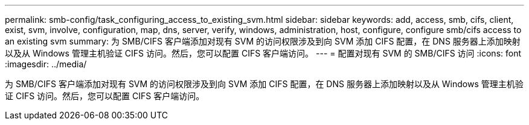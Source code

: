 ---
permalink: smb-config/task_configuring_access_to_existing_svm.html 
sidebar: sidebar 
keywords: add, access, smb, cifs, client, exist, svm, involve, configuration, map, dns, server, verify, windows, administration, host, configure, configure smb/cifs access to an existing svm 
summary: 为 SMB/CIFS 客户端添加对现有 SVM 的访问权限涉及到向 SVM 添加 CIFS 配置，在 DNS 服务器上添加映射以及从 Windows 管理主机验证 CIFS 访问。然后，您可以配置 CIFS 客户端访问。 
---
= 配置对现有 SVM 的 SMB/CIFS 访问
:icons: font
:imagesdir: ../media/


[role="lead"]
为 SMB/CIFS 客户端添加对现有 SVM 的访问权限涉及到向 SVM 添加 CIFS 配置，在 DNS 服务器上添加映射以及从 Windows 管理主机验证 CIFS 访问。然后，您可以配置 CIFS 客户端访问。
